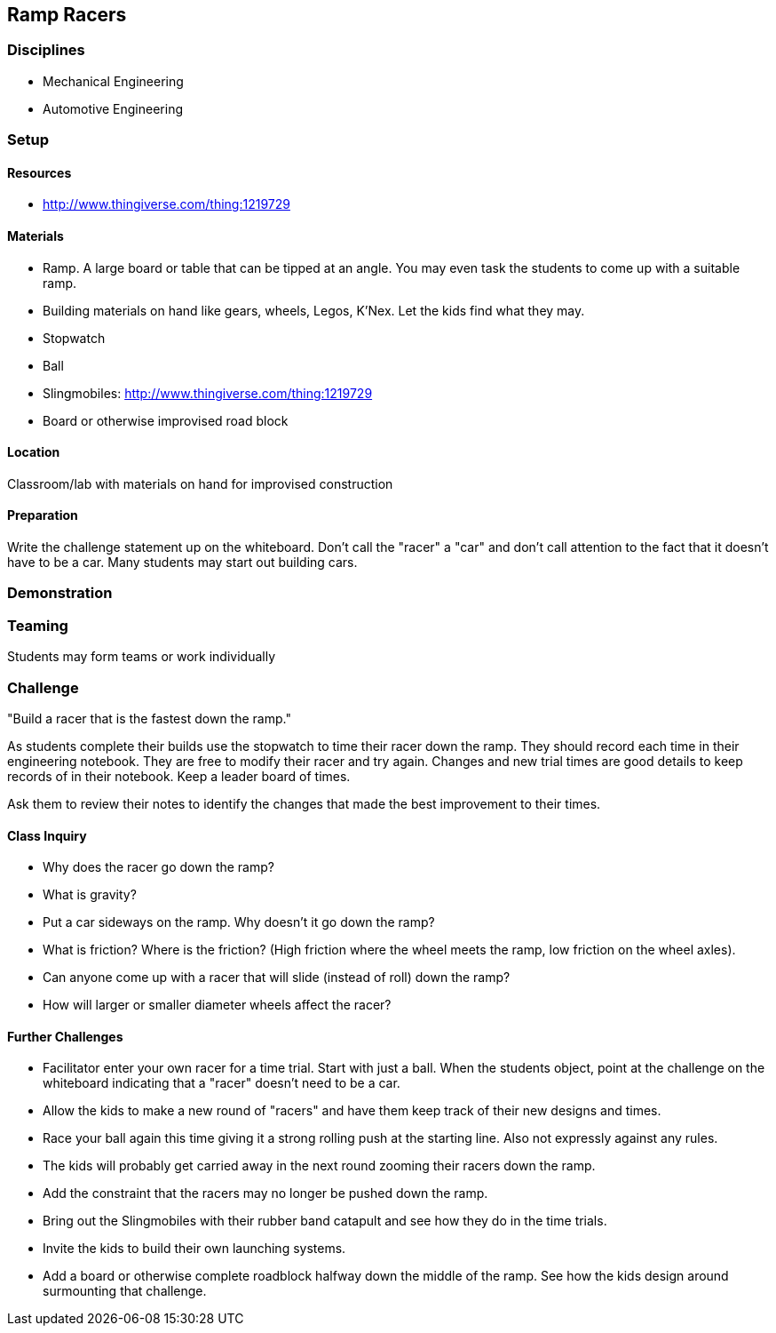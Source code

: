 == Ramp Racers
=== Disciplines
- Mechanical Engineering
- Automotive Engineering

=== Setup

==== Resources
- http://www.thingiverse.com/thing:1219729

==== Materials
- Ramp. A large board or table that can be tipped at an angle. You may even
  task the students to come up with a suitable ramp.
- Building materials on hand like gears, wheels, Legos, K'Nex. Let the kids
  find what they may.
- Stopwatch
- Ball
- Slingmobiles: http://www.thingiverse.com/thing:1219729
- Board or otherwise improvised road block

==== Location
Classroom/lab with materials on hand for improvised construction

==== Preparation
Write the challenge statement up on the whiteboard. Don't call the "racer" a
"car" and don't call attention to the fact that it doesn't have to be a car.
Many students may start out building cars.

=== Demonstration

=== Teaming
Students may form teams or work individually

=== Challenge
"Build a racer that is the fastest down the ramp."

As students complete their builds use the stopwatch to time their racer down
the ramp. They should record each time in their engineering notebook. They are
free to modify their racer and try again. Changes and new trial times are good
details to keep records of in their notebook. Keep a leader board of times.

Ask them to review their notes to identify the changes that made the
best improvement to their times.

==== Class Inquiry
- Why does the racer go down the ramp?
  - What is gravity?
- Put a car sideways on the ramp. Why doesn't it go down the ramp?
  - What is friction? Where is the friction? (High friction where the wheel
    meets the ramp, low friction on the wheel axles).
  - Can anyone come up with a racer that will slide (instead of roll) down the
    ramp?
  - How will larger or smaller diameter wheels affect the racer?

==== Further Challenges
- Facilitator enter your own racer for a time trial. Start with just a ball.
  When the students object, point at the challenge on the whiteboard indicating
  that a "racer" doesn't need to be a car.
- Allow the kids to make a new round of "racers" and have them keep track of
  their new designs and times.
- Race your ball again this time giving it a strong rolling push at the
  starting line. Also not expressly against any rules.
- The kids will probably get carried away in the next round zooming their
  racers down the ramp.
- Add the constraint that the racers may no longer be pushed down the ramp.
- Bring out the Slingmobiles with their rubber band catapult and see how they
  do in the time trials.
- Invite the kids to build their own launching systems.
- Add a board or otherwise complete roadblock halfway down the middle of the
  ramp. See how the kids design around surmounting that challenge.

// vim: set syntax=asciidoc:

